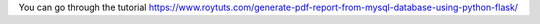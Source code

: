 You can go through the tutorial https://www.roytuts.com/generate-pdf-report-from-mysql-database-using-python-flask/
